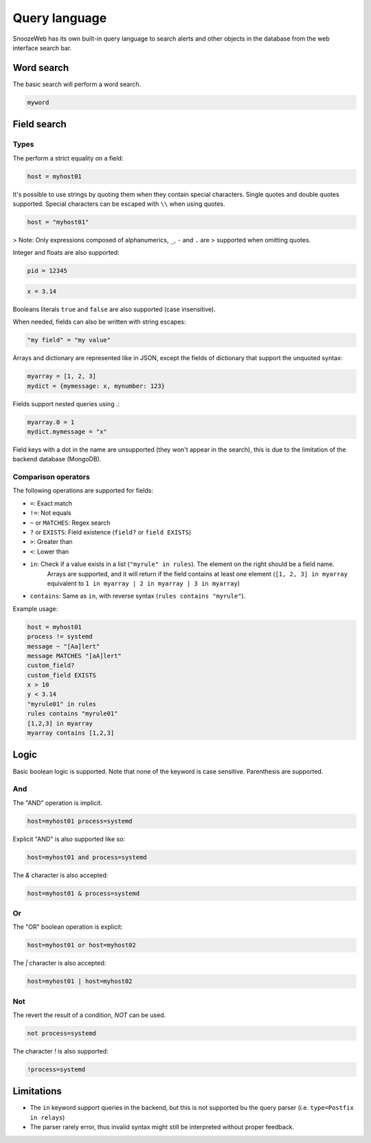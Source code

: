 .. _query_language:

==============
Query language
==============

SnoozeWeb has its own built-in query language to search alerts and other objects in the database from the web interface search bar.

Word search
===========

The basic search will perform a word search.

.. code-block:: console

    myword

Field search
============

Types
-----

The perform a strict equality on a field:

.. code-block:: console

    host = myhost01

It's possible to use strings by quoting them when they contain
special characters. Single quotes and double quotes supported.
Special characters can be escaped with ``\\`` when using quotes.

.. code-block:: console

    host = "myhost01"

> Note: Only expressions composed of alphanumerics, ``_``, ``-`` and ``.`` are
> supported when omitting quotes.

Integer and floats are also supported:

.. code-block:: console

    pid = 12345

.. code-block:: console

    x = 3.14

Booleans literals ``true`` and ``false`` are also supported (case insensitive).

When needed, fields can also be written with string escapes:

.. code-block:: console

    "my field" = "my value"

Arrays and dictionary are represented like in JSON, except the fields of dictionary
that support the unquoted syntax:

.. code-block:: console

    myarray = [1, 2, 3]
    mydict = {mymessage: x, mynumber: 123}

Fields support nested queries using `.`:

.. code-block:: console

    myarray.0 = 1
    mydict.mymessage = "x"

Field keys with a dot in the name are unsupported (they won't appear in the search), this
is due to the limitation of the backend database (MongoDB).

Comparison operators
--------------------

The following operations are supported for fields:

* ``=``: Exact match
* ``!=``: Not equals
* ``~`` or ``MATCHES``: Regex search
* ``?`` or ``EXISTS``: Field existence (``field?`` or ``field EXISTS``)
* ``>``: Greater than
* ``<``: Lower than
* ``in``: Check if a value exists in a list (``"myrule" in rules``). The element on the right should be a field name.
          Arrays are supported, and it will return if the field contains at least one element (``[1, 2, 3] in myarray`` equivalent to ``1 in myarray | 2 in myarray | 3 in myarray``)
* ``contains``: Same as ``in``, with reverse syntax (``rules contains "myrule"``).

Example usage:

.. code-block:: console

    host = myhost01
    process != systemd
    message ~ "[Aa]lert"
    message MATCHES "[aA]lert"
    custom_field?
    custom_field EXISTS
    x > 10
    y < 3.14
    "myrule01" in rules
    rules contains "myrule01"
    [1,2,3] in myarray
    myarray contains [1,2,3]

Logic
=====

Basic boolean logic is supported. Note that none of the keyword is case sensitive.
Parenthesis are supported.

And
---

The "AND" operation is implicit.

.. code-block:: console

    host=myhost01 process=systemd

Explicit "AND" is also supported like so:

.. code-block:: console

    host=myhost01 and process=systemd

The `&` character is also accepted:

.. code-block:: console

    host=myhost01 & process=systemd

Or
--

The "OR" boolean operation is explicit:

.. code-block:: console

    host=myhost01 or host=myhost02



The `|` character is also accepted:

.. code-block:: console

    host=myhost01 | host=myhost02

Not
---

The revert the result of a condition, `NOT` can be used.

.. code-block:: console

    not process=systemd

The character `!` is also supported:

.. code-block:: console

    !process=systemd

Limitations
===========

* The ``in`` keyword support queries in the backend, but this is not supported bu the query parser (i.e. ``type=Postfix in relays``)
* The parser rarely error, thus invalid syntax might still be interpreted without proper feedback.
